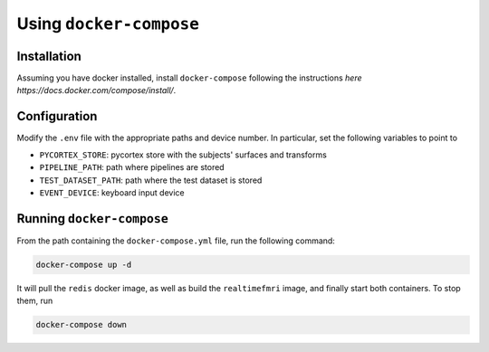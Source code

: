 Using ``docker-compose``
============

Installation
------------

Assuming you have docker installed, install ``docker-compose`` following the instructions `here https://docs.docker.com/compose/install/`.


Configuration
-------------
Modify the ``.env`` file with the appropriate paths and device number. In particular, set the following variables to point to

- ``PYCORTEX_STORE``: pycortex store with the subjects' surfaces and transforms
- ``PIPELINE_PATH``: path where pipelines are stored
- ``TEST_DATASET_PATH``: path where the test dataset is stored
- ``EVENT_DEVICE``: keyboard input device

Running ``docker-compose``
--------------------------

From the path containing the ``docker-compose.yml`` file, run the following command:

.. code-block:: bash
   
   docker-compose up -d

It will pull the ``redis`` docker image, as well as build the ``realtimefmri`` image, and finally start both containers. To stop them, run

.. code-block:: bash
   
   docker-compose down
